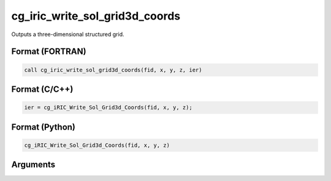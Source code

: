 cg_iric_write_sol_grid3d_coords
===============================

Outputs a three-dimensional structured grid.

Format (FORTRAN)
------------------
.. code-block:: fortran

   call cg_iric_write_sol_grid3d_coords(fid, x, y, z, ier)

Format (C/C++)
----------------
.. code-block:: c

   ier = cg_iRIC_Write_Sol_Grid3d_Coords(fid, x, y, z);

Format (Python)
----------------
.. code-block:: python

   cg_iRIC_Write_Sol_Grid3d_Coords(fid, x, y, z)

Arguments
---------

.. csv-table:: Arguments of cg_iric_write_sol_grid3d_coords
   :file: cg_iric_write_sol_grid3d_coords_args.csv
   :header-rows: 1

